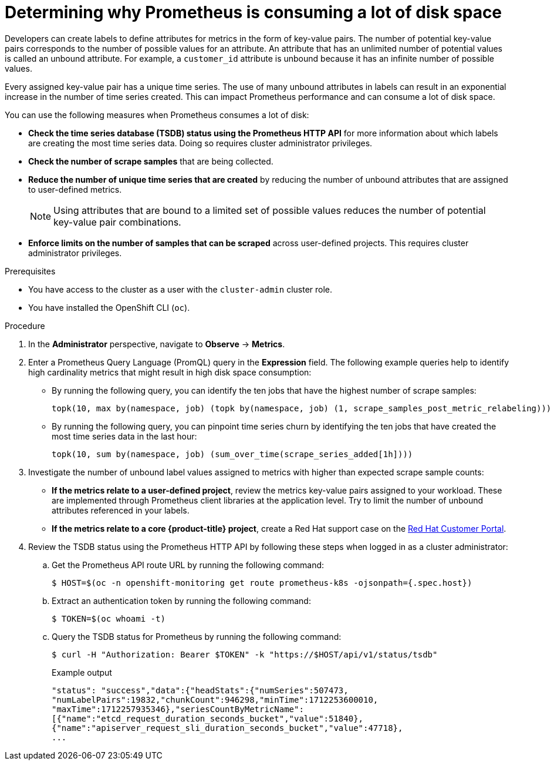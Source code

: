 // Module included in the following assemblies:
//
// * observability/monitoring/troubleshooting-monitoring-issues.adoc
// * support/troubleshooting/investigating-monitoring-issues.adoc

:_mod-docs-content-type: PROCEDURE
[id="determining-why-prometheus-is-consuming-disk-space_{context}"]
= Determining why Prometheus is consuming a lot of disk space

Developers can create labels to define attributes for metrics in the form of key-value pairs. The number of potential key-value pairs corresponds to the number of possible values for an attribute. An attribute that has an unlimited number of potential values is called an unbound attribute. For example, a `customer_id` attribute is unbound because it has an infinite number of possible values.

Every assigned key-value pair has a unique time series. The use of many unbound attributes in labels can result in an exponential increase in the number of time series created. This can impact Prometheus performance and can consume a lot of disk space.

You can use the following measures when Prometheus consumes a lot of disk:

* *Check the time series database (TSDB) status using the Prometheus HTTP API* for more information about which labels are creating the most time series data. Doing so requires cluster administrator privileges.

* *Check the number of scrape samples* that are being collected.

* *Reduce the number of unique time series that are created* by reducing the number of unbound attributes that are assigned to user-defined metrics.
+
[NOTE]
====
Using attributes that are bound to a limited set of possible values reduces the number of potential key-value pair combinations.
====
+
* *Enforce limits on the number of samples that can be scraped* across user-defined projects. This requires cluster administrator privileges.

.Prerequisites

ifndef::openshift-dedicated,openshift-rosa[]
* You have access to the cluster as a user with the `cluster-admin` cluster role.
endif::openshift-dedicated,openshift-rosa[]
ifdef::openshift-dedicated,openshift-rosa[]
* You have access to the cluster as a user with the `dedicated-admin` role.
endif::openshift-dedicated,openshift-rosa[]
* You have installed the OpenShift CLI (`oc`).

.Procedure

. In the *Administrator* perspective, navigate to *Observe* -> *Metrics*.

. Enter a Prometheus Query Language (PromQL) query in the *Expression* field.
The following example queries help to identify high cardinality metrics that might result in high disk space consumption:

* By running the following query, you can identify the ten jobs that have the highest number of scrape samples:
+
[source,text]
----
topk(10, max by(namespace, job) (topk by(namespace, job) (1, scrape_samples_post_metric_relabeling)))
----
+
* By running the following query, you can pinpoint time series churn by identifying the ten jobs that have created the most time series data in the last hour:
+
[source,text]
----
topk(10, sum by(namespace, job) (sum_over_time(scrape_series_added[1h])))
----

. Investigate the number of unbound label values assigned to metrics with higher than expected scrape sample counts:

* *If the metrics relate to a user-defined project*, review the metrics key-value pairs assigned to your workload. These are implemented through Prometheus client libraries at the application level. Try to limit the number of unbound attributes referenced in your labels.

* *If the metrics relate to a core {product-title} project*, create a Red Hat support case on the link:https://access.redhat.com/[Red Hat Customer Portal].

. Review the TSDB status using the Prometheus HTTP API by following these steps when logged in as a
ifndef::openshift-dedicated,openshift-rosa[]
cluster administrator:
endif::openshift-dedicated,openshift-rosa[]
ifdef::openshift-dedicated,openshift-rosa[]
`dedicated-admin`:
endif::openshift-dedicated,openshift-rosa[]
+
.. Get the Prometheus API route URL by running the following command:
+
[source,terminal]
----
$ HOST=$(oc -n openshift-monitoring get route prometheus-k8s -ojsonpath={.spec.host})
----
+
.. Extract an authentication token by running the following command:
+
[source,terminal]
----
$ TOKEN=$(oc whoami -t)
----
+
.. Query the TSDB status for Prometheus by running the following command:
+
[source,terminal]
----
$ curl -H "Authorization: Bearer $TOKEN" -k "https://$HOST/api/v1/status/tsdb"
----
+
.Example output
[source,terminal]
----
"status": "success","data":{"headStats":{"numSeries":507473,
"numLabelPairs":19832,"chunkCount":946298,"minTime":1712253600010,
"maxTime":1712257935346},"seriesCountByMetricName":
[{"name":"etcd_request_duration_seconds_bucket","value":51840},
{"name":"apiserver_request_sli_duration_seconds_bucket","value":47718},
...
----

